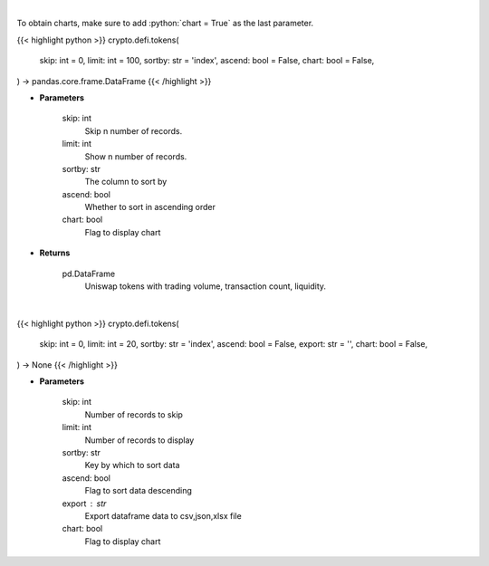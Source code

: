 .. role:: python(code)
    :language: python
    :class: highlight

|

To obtain charts, make sure to add :python:`chart = True` as the last parameter.

.. raw:: html

    <h3>
    > Getting data
    </h3>

{{< highlight python >}}
crypto.defi.tokens(
    skip: int = 0,
    limit: int = 100,
    sortby: str = 'index',
    ascend: bool = False,
    chart: bool = False,
) -> pandas.core.frame.DataFrame
{{< /highlight >}}

.. raw:: html

    <p>
    Get list of tokens trade-able on Uniswap DEX. [Source: https://thegraph.com/en/]
    </p>

* **Parameters**

    skip: int
        Skip n number of records.
    limit: int
        Show n number of records.
    sortby: str
        The column to sort by
    ascend: bool
        Whether to sort in ascending order
    chart: bool
       Flag to display chart


* **Returns**

    pd.DataFrame
        Uniswap tokens with trading volume, transaction count, liquidity.

|

.. raw:: html

    <h3>
    > Getting charts
    </h3>

{{< highlight python >}}
crypto.defi.tokens(
    skip: int = 0,
    limit: int = 20,
    sortby: str = 'index',
    ascend: bool = False,
    export: str = '',
    chart: bool = False,
) -> None
{{< /highlight >}}

.. raw:: html

    <p>
    Displays tokens trade-able on Uniswap DEX.
    [Source: https://thegraph.com/en/]
    </p>

* **Parameters**

    skip: int
        Number of records to skip
    limit: int
        Number of records to display
    sortby: str
        Key by which to sort data
    ascend: bool
        Flag to sort data descending
    export : str
        Export dataframe data to csv,json,xlsx file
    chart: bool
       Flag to display chart

